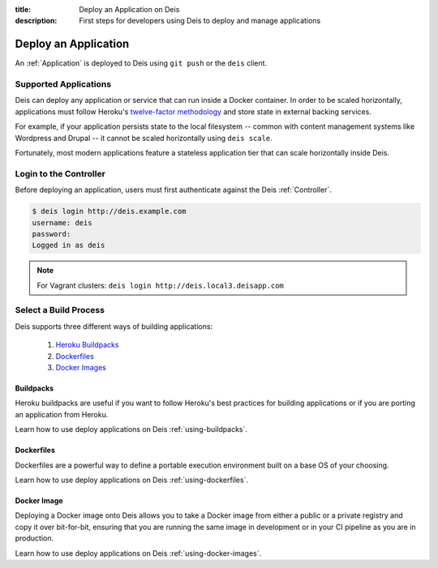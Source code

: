 :title: Deploy an Application on Deis
:description: First steps for developers using Deis to deploy and manage applications

.. _deploy-application:

Deploy an Application
=====================
An :ref:`Application` is deployed to Deis using ``git push`` or the ``deis`` client.

Supported Applications
----------------------
Deis can deploy any application or service that can run inside a Docker container.  In order to be scaled horizontally, applications must follow Heroku's `twelve-factor methodology`_ and store state in external backing services.

For example, if your application persists state to the local filesystem -- common with content management systems like Wordpress and Drupal -- it cannot be scaled horizontally using ``deis scale``.

Fortunately, most modern applications feature a stateless application tier that can scale horizontally inside Deis.

Login to the Controller
-----------------------
Before deploying an application, users must first authenticate against the Deis :ref:`Controller`.

.. code-block:: console

    $ deis login http://deis.example.com
    username: deis
    password:
    Logged in as deis

.. note::

    For Vagrant clusters: ``deis login http://deis.local3.deisapp.com``

Select a Build Process
----------------------
Deis supports three different ways of building applications:

 1. `Heroku Buildpacks`_
 2. `Dockerfiles`_
 3. `Docker Images`_

Buildpacks
^^^^^^^^^^
Heroku buildpacks are useful if you want to follow Heroku's best practices for building applications or if you are porting an application from Heroku.

Learn how to use deploy applications on Deis :ref:`using-buildpacks`.

Dockerfiles
^^^^^^^^^^^
Dockerfiles are a powerful way to define a portable execution environment built on a base OS of your choosing.

Learn how to use deploy applications on Deis :ref:`using-dockerfiles`.

Docker Image
^^^^^^^^^^^^
Deploying a Docker image onto Deis allows you to take a Docker image from either a public
or a private registry and copy it over bit-for-bit, ensuring that you are running the same
image in development or in your CI pipeline as you are in production.

Learn how to use deploy applications on Deis :ref:`using-docker-images`.


.. _`twelve-factor methodology`: http://12factor.net/
.. _`Heroku Buildpacks`: https://devcenter.heroku.com/articles/buildpacks
.. _`Dockerfiles`: https://docs.docker.com/reference/builder/
.. _`Docker Images`: https://docs.docker.com/introduction/understanding-docker/
